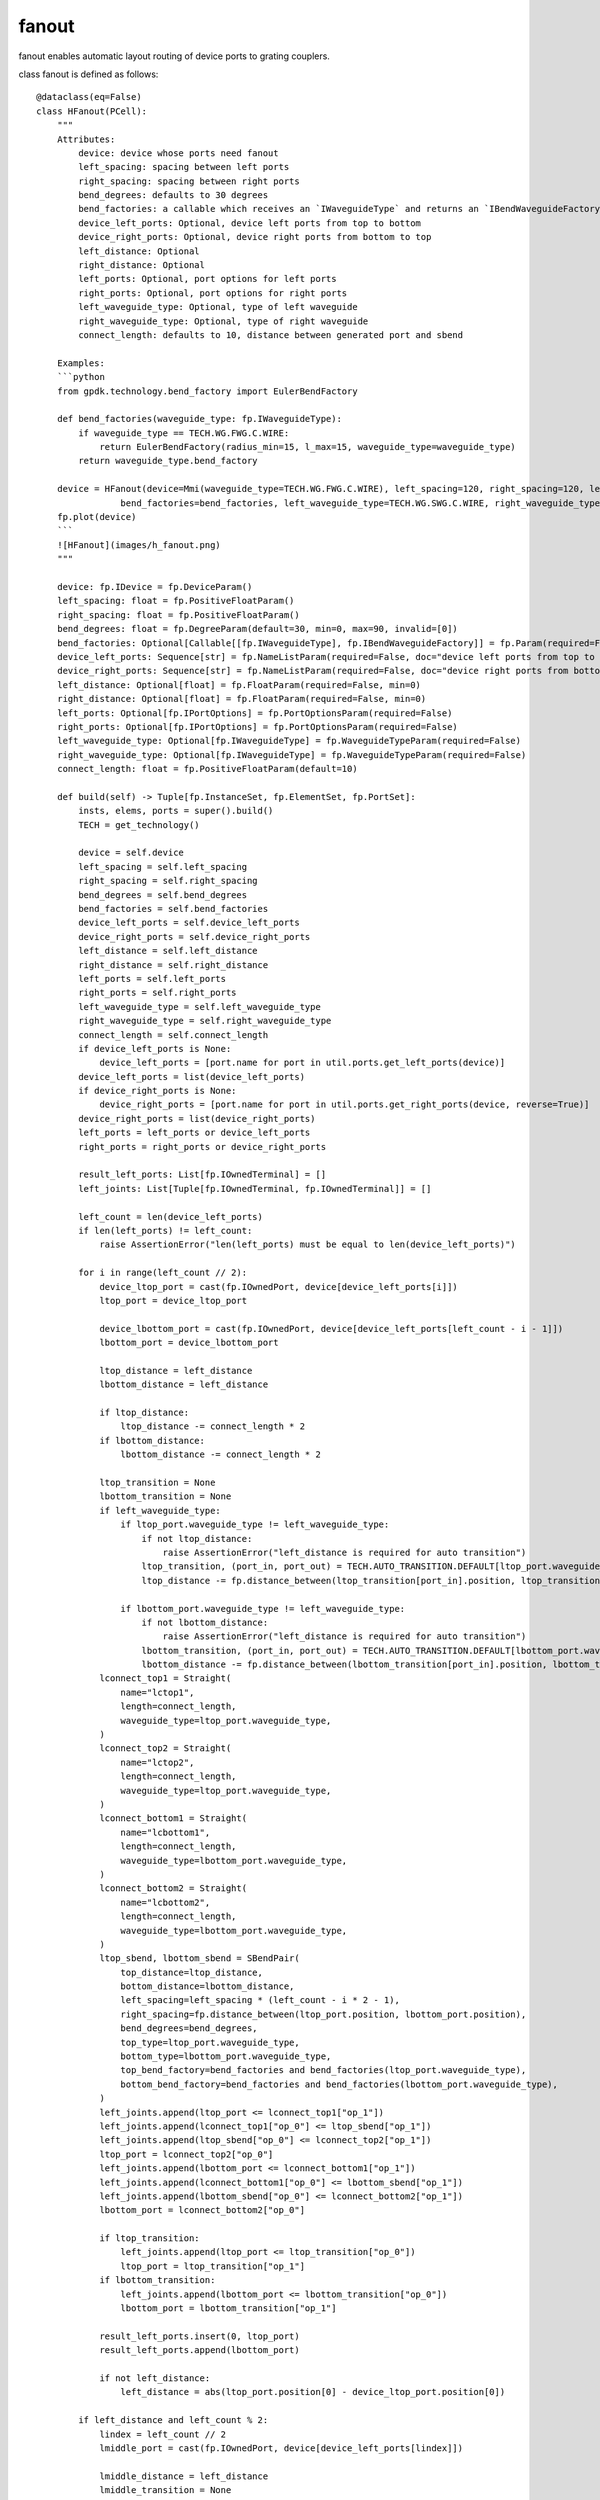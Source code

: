 .. _fanout :

fanout
====================

fanout enables automatic layout routing of device ports to grating couplers.

class fanout is defined as follows::

    @dataclass(eq=False)
    class HFanout(PCell):
        """
        Attributes:
            device: device whose ports need fanout
            left_spacing: spacing between left ports
            right_spacing: spacing between right ports
            bend_degrees: defaults to 30 degrees
            bend_factories: a callable which receives an `IWaveguideType` and returns an `IBendWaveguideFactory`
            device_left_ports: Optional, device left ports from top to bottom
            device_right_ports: Optional, device right ports from bottom to top
            left_distance: Optional
            right_distance: Optional
            left_ports: Optional, port options for left ports
            right_ports: Optional, port options for right ports
            left_waveguide_type: Optional, type of left waveguide
            right_waveguide_type: Optional, type of right waveguide
            connect_length: defaults to 10, distance between generated port and sbend

        Examples:
        ```python
        from gpdk.technology.bend_factory import EulerBendFactory

        def bend_factories(waveguide_type: fp.IWaveguideType):
            if waveguide_type == TECH.WG.FWG.C.WIRE:
                return EulerBendFactory(radius_min=15, l_max=15, waveguide_type=waveguide_type)
            return waveguide_type.bend_factory

        device = HFanout(device=Mmi(waveguide_type=TECH.WG.FWG.C.WIRE), left_spacing=120, right_spacing=120, left_distance=100, right_distance=100,
                    bend_factories=bend_factories, left_waveguide_type=TECH.WG.SWG.C.WIRE, right_waveguide_type=TECH.WG.SWG.C.WIRE)
        fp.plot(device)
        ```
        ![HFanout](images/h_fanout.png)
        """

        device: fp.IDevice = fp.DeviceParam()
        left_spacing: float = fp.PositiveFloatParam()
        right_spacing: float = fp.PositiveFloatParam()
        bend_degrees: float = fp.DegreeParam(default=30, min=0, max=90, invalid=[0])
        bend_factories: Optional[Callable[[fp.IWaveguideType], fp.IBendWaveguideFactory]] = fp.Param(required=False)
        device_left_ports: Sequence[str] = fp.NameListParam(required=False, doc="device left ports from top to bottom")
        device_right_ports: Sequence[str] = fp.NameListParam(required=False, doc="device right ports from bottom to top")
        left_distance: Optional[float] = fp.FloatParam(required=False, min=0)
        right_distance: Optional[float] = fp.FloatParam(required=False, min=0)
        left_ports: Optional[fp.IPortOptions] = fp.PortOptionsParam(required=False)
        right_ports: Optional[fp.IPortOptions] = fp.PortOptionsParam(required=False)
        left_waveguide_type: Optional[fp.IWaveguideType] = fp.WaveguideTypeParam(required=False)
        right_waveguide_type: Optional[fp.IWaveguideType] = fp.WaveguideTypeParam(required=False)
        connect_length: float = fp.PositiveFloatParam(default=10)

        def build(self) -> Tuple[fp.InstanceSet, fp.ElementSet, fp.PortSet]:
            insts, elems, ports = super().build()
            TECH = get_technology()

            device = self.device
            left_spacing = self.left_spacing
            right_spacing = self.right_spacing
            bend_degrees = self.bend_degrees
            bend_factories = self.bend_factories
            device_left_ports = self.device_left_ports
            device_right_ports = self.device_right_ports
            left_distance = self.left_distance
            right_distance = self.right_distance
            left_ports = self.left_ports
            right_ports = self.right_ports
            left_waveguide_type = self.left_waveguide_type
            right_waveguide_type = self.right_waveguide_type
            connect_length = self.connect_length
            if device_left_ports is None:
                device_left_ports = [port.name for port in util.ports.get_left_ports(device)]
            device_left_ports = list(device_left_ports)
            if device_right_ports is None:
                device_right_ports = [port.name for port in util.ports.get_right_ports(device, reverse=True)]
            device_right_ports = list(device_right_ports)
            left_ports = left_ports or device_left_ports
            right_ports = right_ports or device_right_ports

            result_left_ports: List[fp.IOwnedTerminal] = []
            left_joints: List[Tuple[fp.IOwnedTerminal, fp.IOwnedTerminal]] = []

            left_count = len(device_left_ports)
            if len(left_ports) != left_count:
                raise AssertionError("len(left_ports) must be equal to len(device_left_ports)")

            for i in range(left_count // 2):
                device_ltop_port = cast(fp.IOwnedPort, device[device_left_ports[i]])
                ltop_port = device_ltop_port

                device_lbottom_port = cast(fp.IOwnedPort, device[device_left_ports[left_count - i - 1]])
                lbottom_port = device_lbottom_port

                ltop_distance = left_distance
                lbottom_distance = left_distance

                if ltop_distance:
                    ltop_distance -= connect_length * 2
                if lbottom_distance:
                    lbottom_distance -= connect_length * 2

                ltop_transition = None
                lbottom_transition = None
                if left_waveguide_type:
                    if ltop_port.waveguide_type != left_waveguide_type:
                        if not ltop_distance:
                            raise AssertionError("left_distance is required for auto transition")
                        ltop_transition, (port_in, port_out) = TECH.AUTO_TRANSITION.DEFAULT[ltop_port.waveguide_type >> left_waveguide_type]
                        ltop_distance -= fp.distance_between(ltop_transition[port_in].position, ltop_transition[port_out].position)

                    if lbottom_port.waveguide_type != left_waveguide_type:
                        if not lbottom_distance:
                            raise AssertionError("left_distance is required for auto transition")
                        lbottom_transition, (port_in, port_out) = TECH.AUTO_TRANSITION.DEFAULT[lbottom_port.waveguide_type >> left_waveguide_type]
                        lbottom_distance -= fp.distance_between(lbottom_transition[port_in].position, lbottom_transition[port_out].position)
                lconnect_top1 = Straight(
                    name="lctop1",
                    length=connect_length,
                    waveguide_type=ltop_port.waveguide_type,
                )
                lconnect_top2 = Straight(
                    name="lctop2",
                    length=connect_length,
                    waveguide_type=ltop_port.waveguide_type,
                )
                lconnect_bottom1 = Straight(
                    name="lcbottom1",
                    length=connect_length,
                    waveguide_type=lbottom_port.waveguide_type,
                )
                lconnect_bottom2 = Straight(
                    name="lcbottom2",
                    length=connect_length,
                    waveguide_type=lbottom_port.waveguide_type,
                )
                ltop_sbend, lbottom_sbend = SBendPair(
                    top_distance=ltop_distance,
                    bottom_distance=lbottom_distance,
                    left_spacing=left_spacing * (left_count - i * 2 - 1),
                    right_spacing=fp.distance_between(ltop_port.position, lbottom_port.position),
                    bend_degrees=bend_degrees,
                    top_type=ltop_port.waveguide_type,
                    bottom_type=lbottom_port.waveguide_type,
                    top_bend_factory=bend_factories and bend_factories(ltop_port.waveguide_type),
                    bottom_bend_factory=bend_factories and bend_factories(lbottom_port.waveguide_type),
                )
                left_joints.append(ltop_port <= lconnect_top1["op_1"])
                left_joints.append(lconnect_top1["op_0"] <= ltop_sbend["op_1"])
                left_joints.append(ltop_sbend["op_0"] <= lconnect_top2["op_1"])
                ltop_port = lconnect_top2["op_0"]
                left_joints.append(lbottom_port <= lconnect_bottom1["op_1"])
                left_joints.append(lconnect_bottom1["op_0"] <= lbottom_sbend["op_1"])
                left_joints.append(lbottom_sbend["op_0"] <= lconnect_bottom2["op_1"])
                lbottom_port = lconnect_bottom2["op_0"]

                if ltop_transition:
                    left_joints.append(ltop_port <= ltop_transition["op_0"])
                    ltop_port = ltop_transition["op_1"]
                if lbottom_transition:
                    left_joints.append(lbottom_port <= lbottom_transition["op_0"])
                    lbottom_port = lbottom_transition["op_1"]

                result_left_ports.insert(0, ltop_port)
                result_left_ports.append(lbottom_port)

                if not left_distance:
                    left_distance = abs(ltop_port.position[0] - device_ltop_port.position[0])

            if left_distance and left_count % 2:
                lindex = left_count // 2
                lmiddle_port = cast(fp.IOwnedPort, device[device_left_ports[lindex]])

                lmiddle_distance = left_distance
                lmiddle_transition = None
                if left_waveguide_type and lmiddle_port.waveguide_type != left_waveguide_type:
                    if not lmiddle_distance:
                        raise AssertionError("middle_distance is required for auto transition")
                    lmiddle_transition, (port_in, port_out) = TECH.AUTO_TRANSITION.DEFAULT[lmiddle_port.waveguide_type >> left_waveguide_type]
                    lmiddle_distance -= fp.distance_between(lmiddle_transition[port_in].position, lmiddle_transition[port_out].position)

                lstraight = Straight(
                    name="lmiddle",
                    length=lmiddle_distance,
                    waveguide_type=lmiddle_port.waveguide_type,
                )
                left_joints.append(lmiddle_port <= lstraight["op_1"])
                lmiddle_port = lstraight["op_0"]

                if lmiddle_transition:
                    left_joints.append(lmiddle_port <= lmiddle_transition["op_0"])
                    lmiddle_port = lmiddle_transition["op_1"]

                result_left_ports.insert(lindex, lmiddle_port)

            ############################

            result_right_ports: List[fp.IOwnedTerminal] = []
            right_joints: List[Tuple[fp.IOwnedTerminal, fp.IOwnedTerminal]] = []

            right_count = len(device_right_ports)
            if len(right_ports) != right_count:
                raise AssertionError("len(right_ports) must be equal to len(device_right_ports)")

            for i in range(right_count // 2):
                device_rbottom_port = cast(fp.IOwnedPort, device[device_right_ports[i]])
                rbottom_port = device_rbottom_port
                device_rtop_port = cast(fp.IOwnedPort, device[device_right_ports[right_count - i - 1]])
                rtop_port = device_rtop_port

                rbottom_distance = right_distance
                rtop_distance = right_distance

                if rbottom_distance:
                    rbottom_distance -= connect_length * 2
                if rtop_distance:
                    rtop_distance -= connect_length * 2

                rbottom_transition = None
                rtop_transition = None
                if right_waveguide_type:
                    if rbottom_port.waveguide_type != right_waveguide_type:
                        if not rbottom_distance:
                            raise AssertionError("right_distance is required for auto transition")
                        rbottom_transition, (port_in, port_out) = TECH.AUTO_TRANSITION.DEFAULT[rbottom_port.waveguide_type >> right_waveguide_type]
                        rbottom_distance -= fp.distance_between(rbottom_transition[port_in].position, rbottom_transition[port_out].position)
                    if rtop_port.waveguide_type != right_waveguide_type:
                        if not rtop_distance:
                            raise AssertionError("right_distance is required for auto transition")
                        rtop_transition, (port_in, port_out) = TECH.AUTO_TRANSITION.DEFAULT[rtop_port.waveguide_type >> right_waveguide_type]
                        rtop_distance -= fp.distance_between(rtop_transition[port_in].position, rtop_transition[port_out].position)
                rconnect_top1 = Straight(
                    name="rctop1",
                    length=connect_length,
                    waveguide_type=rtop_port.waveguide_type,
                )
                rconnect_top2 = Straight(
                    name="rctop2",
                    length=connect_length,
                    waveguide_type=rtop_port.waveguide_type,
                )
                rconnect_bottom1 = Straight(
                    name="rcbottom1",
                    length=connect_length,
                    waveguide_type=rbottom_port.waveguide_type,
                )
                rconnect_bottom2 = Straight(
                    name="rcbottom2",
                    length=connect_length,
                    waveguide_type=rbottom_port.waveguide_type,
                )
                rtop_sbend, rbottom_sbend = SBendPair(
                    top_distance=rtop_distance,
                    bottom_distance=rbottom_distance,
                    left_spacing=fp.distance_between(rtop_port.position, rbottom_port.position),
                    right_spacing=right_spacing * (right_count - i * 2 - 1),
                    bend_degrees=bend_degrees,
                    top_type=rtop_port.waveguide_type,
                    bottom_type=rbottom_port.waveguide_type,
                    top_bend_factory=bend_factories and bend_factories(rtop_port.waveguide_type),
                    bottom_bend_factory=bend_factories and bend_factories(rbottom_port.waveguide_type),
                )
                right_joints.append(rbottom_port <= rconnect_bottom1["op_0"])
                right_joints.append(rconnect_bottom1["op_1"] <= rbottom_sbend["op_0"])
                right_joints.append(rbottom_sbend["op_1"] <= rconnect_bottom2["op_0"])
                rbottom_port = rconnect_bottom2["op_1"]
                right_joints.append(rtop_port <= rconnect_top1["op_0"])
                right_joints.append(rconnect_top1["op_1"] <= rtop_sbend["op_0"])
                right_joints.append(rtop_sbend["op_1"] <= rconnect_top2["op_0"])
                rtop_port = rconnect_top2["op_1"]

                if rbottom_transition:
                    right_joints.append(rbottom_port <= rbottom_transition["op_0"])
                    rbottom_port = rbottom_transition["op_1"]
                if rtop_transition:
                    right_joints.append(rtop_port <= rtop_transition["op_0"])
                    rtop_port = rtop_transition["op_1"]

                result_right_ports.insert(0, rbottom_port)
                result_right_ports.append(rtop_port)
                if not right_distance:
                    right_distance = abs(rbottom_port.position[0] - device_rbottom_port.position[0])

            if right_distance and right_count % 2:
                rindex = right_count // 2
                rmiddle_port = cast(fp.IOwnedPort, device[device_right_ports[rindex]])

                rmiddle_distance = left_distance
                rmiddle_transition = None
                if right_waveguide_type and rmiddle_port.waveguide_type != right_waveguide_type:
                    if not rmiddle_distance:
                        raise AssertionError("middle_distance is required for auto transition")
                    rmiddle_transition, (port_in, port_out) = TECH.AUTO_TRANSITION.DEFAULT[rmiddle_port.waveguide_type >> right_waveguide_type]
                    rmiddle_distance -= fp.distance_between(rmiddle_transition[port_in].position, rmiddle_transition[port_out].position)

                rstraight = Straight(
                    name="rmiddle",
                    length=right_distance,
                    waveguide_type=rmiddle_port.waveguide_type,
                )
                right_joints.append(rmiddle_port <= rstraight["op_0"])
                rmiddle_port = rstraight["op_1"]

                if rmiddle_transition:
                    left_joints.append(rmiddle_port <= rmiddle_transition["op_0"])
                    rmiddle_port = rmiddle_transition["op_1"]

                result_right_ports.insert(rindex, rmiddle_port)

            used_port_names = frozenset((device_left_ports or []) + (device_right_ports or []))
            unused_ports = [port for port in device.ports if port.name not in used_port_names]

            connected = fp.Connected(
                joints=left_joints + right_joints,
                ports=(
                    ([port.with_name(left_ports[i]) for i, port in enumerate(result_left_ports)])
                    + ([port.with_name(right_ports[i]) for i, port in enumerate(result_right_ports)])
                    + unused_ports
                ),
            )
            insts += connected
            ports += connected.ports
            return insts, elems, ports

Parameters definition::

    device: device whose ports need fanout
    left_spacing: spacing between left ports
    right_spacing: spacing between right ports
    bend_degrees: angle of the bend waveguides, defaults to 30 degrees
    device_left_ports: all device left ports from top to bottom
    device_right_ports: all device right ports from bottom to top
    left_distance: distance between device left ports
    right_distance: distance between device right ports
    left_waveguide_type: type of left waveguide
    right_waveguide_type: type of right waveguide

call examples::

    gds_file = Path(__file__).parent / "local" / Path(__file__).with_suffix(".gds").name
    from gpdk.technology.bend_factory import EulerBendFactory
    library = fp.Library()
    TECH = get_technology()
    from gpdk.components.mmi.mmi import Mmi

    def bend_factories(waveguide_type: fp.IWaveguideType):
        if waveguide_type == TECH.WG.FWG.C.WIRE:
            return EulerBendFactory(radius_min=15, l_max=15, waveguide_type=waveguide_type)
        return waveguide_type.bend_factory

    library += [
            HFanout(name="mmi",device=Mmi(waveguide_type=TECH.WG.FWG.C.WIRE), left_spacing=600, right_spacing=500, left_distance=100,
                    right_distance=100,
                    bend_factories=bend_factories, left_waveguide_type=TECH.WG.SWG.C.WIRE,
                    right_waveguide_type=TECH.WG.SWG.C.WIRE)
        ]
    fp.export_gds(library, file=gds_file)

The following shows the MMI circuit and the corresponding layout of the circuit after fanout, where the building of the mmi structure can be seen here（:doc:`mmi`）:

.. image:: ../images/comp_mmi.png
.. image:: ../images/routing_fanout.png

